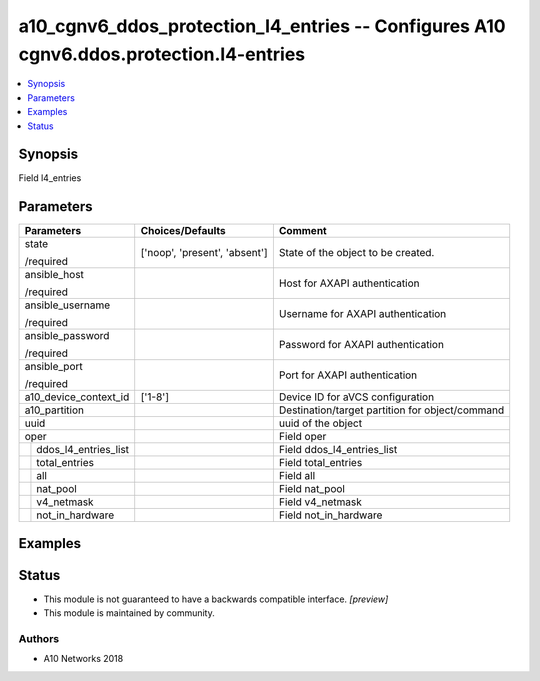 .. _a10_cgnv6_ddos_protection_l4_entries_module:


a10_cgnv6_ddos_protection_l4_entries -- Configures A10 cgnv6.ddos.protection.l4-entries
=======================================================================================

.. contents::
   :local:
   :depth: 1


Synopsis
--------

Field l4_entries






Parameters
----------

+--------------------------+-------------------------------+-------------------------------------------------+
| Parameters               | Choices/Defaults              | Comment                                         |
|                          |                               |                                                 |
|                          |                               |                                                 |
+==========================+===============================+=================================================+
| state                    | ['noop', 'present', 'absent'] | State of the object to be created.              |
|                          |                               |                                                 |
| /required                |                               |                                                 |
+--------------------------+-------------------------------+-------------------------------------------------+
| ansible_host             |                               | Host for AXAPI authentication                   |
|                          |                               |                                                 |
| /required                |                               |                                                 |
+--------------------------+-------------------------------+-------------------------------------------------+
| ansible_username         |                               | Username for AXAPI authentication               |
|                          |                               |                                                 |
| /required                |                               |                                                 |
+--------------------------+-------------------------------+-------------------------------------------------+
| ansible_password         |                               | Password for AXAPI authentication               |
|                          |                               |                                                 |
| /required                |                               |                                                 |
+--------------------------+-------------------------------+-------------------------------------------------+
| ansible_port             |                               | Port for AXAPI authentication                   |
|                          |                               |                                                 |
| /required                |                               |                                                 |
+--------------------------+-------------------------------+-------------------------------------------------+
| a10_device_context_id    | ['1-8']                       | Device ID for aVCS configuration                |
|                          |                               |                                                 |
|                          |                               |                                                 |
+--------------------------+-------------------------------+-------------------------------------------------+
| a10_partition            |                               | Destination/target partition for object/command |
|                          |                               |                                                 |
|                          |                               |                                                 |
+--------------------------+-------------------------------+-------------------------------------------------+
| uuid                     |                               | uuid of the object                              |
|                          |                               |                                                 |
|                          |                               |                                                 |
+--------------------------+-------------------------------+-------------------------------------------------+
| oper                     |                               | Field oper                                      |
|                          |                               |                                                 |
|                          |                               |                                                 |
+---+----------------------+-------------------------------+-------------------------------------------------+
|   | ddos_l4_entries_list |                               | Field ddos_l4_entries_list                      |
|   |                      |                               |                                                 |
|   |                      |                               |                                                 |
+---+----------------------+-------------------------------+-------------------------------------------------+
|   | total_entries        |                               | Field total_entries                             |
|   |                      |                               |                                                 |
|   |                      |                               |                                                 |
+---+----------------------+-------------------------------+-------------------------------------------------+
|   | all                  |                               | Field all                                       |
|   |                      |                               |                                                 |
|   |                      |                               |                                                 |
+---+----------------------+-------------------------------+-------------------------------------------------+
|   | nat_pool             |                               | Field nat_pool                                  |
|   |                      |                               |                                                 |
|   |                      |                               |                                                 |
+---+----------------------+-------------------------------+-------------------------------------------------+
|   | v4_netmask           |                               | Field v4_netmask                                |
|   |                      |                               |                                                 |
|   |                      |                               |                                                 |
+---+----------------------+-------------------------------+-------------------------------------------------+
|   | not_in_hardware      |                               | Field not_in_hardware                           |
|   |                      |                               |                                                 |
|   |                      |                               |                                                 |
+---+----------------------+-------------------------------+-------------------------------------------------+







Examples
--------

.. code-block:: yaml+jinja

    





Status
------




- This module is not guaranteed to have a backwards compatible interface. *[preview]*


- This module is maintained by community.



Authors
~~~~~~~

- A10 Networks 2018

